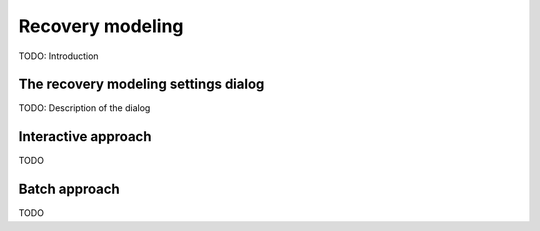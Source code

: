 .. _chap-recovery-modeling:

*****************
Recovery modeling
*****************

TODO: Introduction

.. _sec-recovery-modeling-settings:

The recovery modeling settings dialog
=====================================

TODO: Description of the dialog

Interactive approach
====================

TODO

Batch approach
==============

TODO

